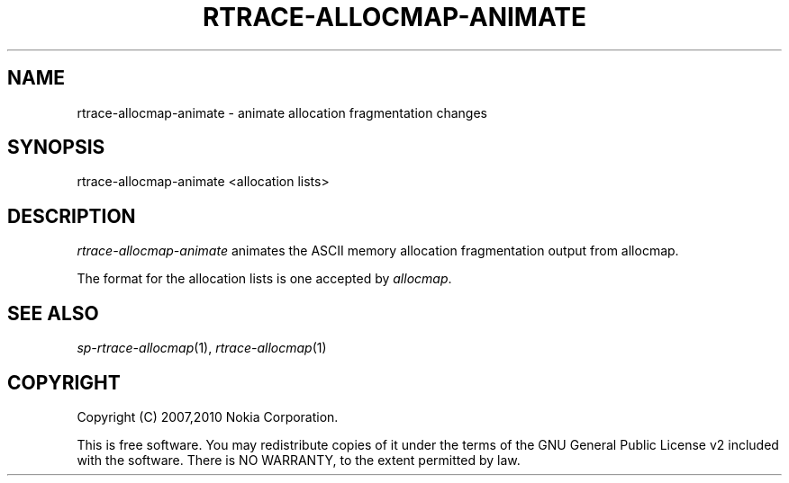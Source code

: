 .TH RTRACE-ALLOCMAP-ANIMATE 1 "2010-08-03" "sp-rtrace"
.SH NAME
rtrace-allocmap-animate - animate allocation fragmentation changes
.SH SYNOPSIS
rtrace-allocmap-animate <allocation lists>
.SH DESCRIPTION
\fIrtrace-allocmap-animate\fP animates the ASCII memory allocation
fragmentation output from allocmap.
.PP
The format for the allocation lists is one accepted by \fIallocmap\fP.
.SH SEE ALSO
.IR sp-rtrace-allocmap (1),
.IR rtrace-allocmap (1)
.SH COPYRIGHT
Copyright (C) 2007,2010 Nokia Corporation.
.PP
This is free software.  You may redistribute copies of it under the
terms of the GNU General Public License v2 included with the software.
There is NO WARRANTY, to the extent permitted by law.
